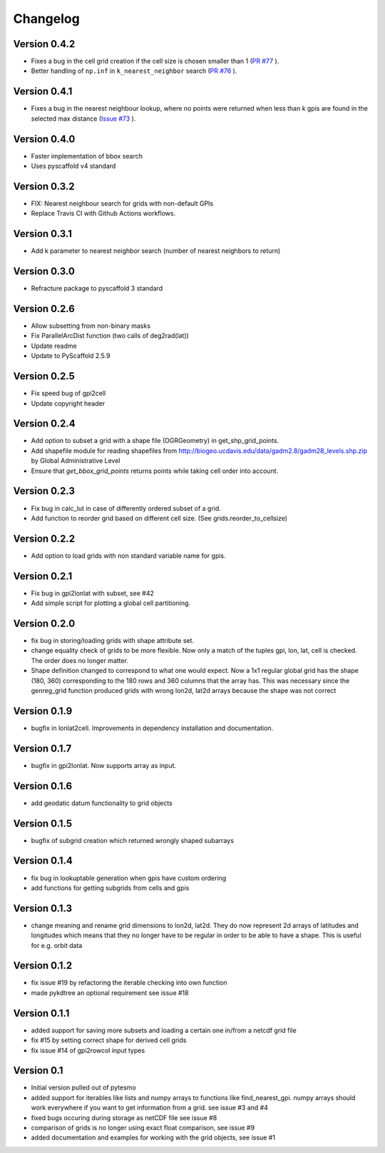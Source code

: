 =========
Changelog
=========

Version 0.4.2
=============
- Fixes a bug in the cell grid creation if the cell size is chosen smaller than 1
  (`PR #77 <https://github.com/TUW-GEO/pygeogrids/pull/77>`_ ).
- Better handling of ``np.inf`` in ``k_nearest_neighbor`` search
  (`PR #76 <https://github.com/TUW-GEO/pygeogrids/pull/76>`_ ).



Version 0.4.1
=============

- Fixes a bug in the nearest neighbour lookup, where no points were returned
  when less than k gpis are found in the selected max distance
  (`Issue #73 <https://github.com/TUW-GEO/pygeogrids/issues/73>`_ ).

Version 0.4.0
=============

- Faster implementation of bbox search
- Uses pyscaffold v4 standard

Version 0.3.2
=============

- FIX: Nearest neighbour search for grids with non-default GPIs
- Replace Travis CI with Github Actions workflows.

Version 0.3.1
=============

- Add k parameter to nearest neighbor search (number of nearest neighbors to return)

Version 0.3.0
=============

- Refracture package to pyscaffold 3 standard

Version 0.2.6
=============

- Allow subsetting from non-binary masks
- Fix ParallelArcDist function (two calls of deg2rad(lat))
- Update readme
- Update to PyScaffold 2.5.9

Version 0.2.5
=============

- Fix speed bug of gpi2cell
- Update copyright header

Version 0.2.4
=============

- Add option to subset a grid with a shape file (OGRGeometry) in
  get_shp_grid_points.
- Add shapefile module for reading shapefiles from
  http://biogeo.ucdavis.edu/data/gadm2.8/gadm28_levels.shp.zip by Global
  Administrative Level
- Ensure that `get_bbox_grid_points` returns points while taking cell order into
  account.

Version 0.2.3
=============

- Fix bug in calc_lut in case of differently ordered subset of a grid.
- Add function to reorder grid based on different cell size. (See grids.reorder_to_cellsize)

Version 0.2.2
=============

- Add option to load grids with non standard variable name for gpis.

Version 0.2.1
=============

- Fix bug in gpi2lonlat with subset, see #42
- Add simple script for plotting a global cell partitioning.

Version 0.2.0
=============

- fix bug in storing/loading grids with shape attribute set.
- change equality check of grids to be more flexible. Now only a match of the
  tuples gpi, lon, lat, cell is checked. The order does no longer matter.
- Shape definition changed to correspond to what one would expect. Now a 1x1
  regular global grid has the shape (180, 360) corresponding to the 180 rows and
  360 columns that the array has. This was necessary since the genreg_grid
  function produced grids with wrong lon2d, lat2d arrays because the shape was
  not correct

Version 0.1.9
=============

-  bugfix in lonlat2cell. Improvements in dependency installation and
   documentation.

Version 0.1.7
=============

-  bugfix in gpi2lonlat. Now supports array as input.

Version 0.1.6
=============

-  add geodatic datum functionality to grid objects

Version 0.1.5
=============

-  bugfix of subgrid creation which returned wrongly shaped subarrays

Version 0.1.4
=============

-  fix bug in lookuptable generation when gpis have custom ordering
-  add functions for getting subgrids from cells and gpis

Version 0.1.3
=============

-  change meaning and rename grid dimensions to lon2d, lat2d. They do
   now represent 2d arrays of latitudes and longitudes which means that
   they no longer have to be regular in order to be able to have a
   shape. This is useful for e.g. orbit data

Version 0.1.2
=============

-  fix issue #19 by refactoring the iterable checking into own function
-  made pykdtree an optional requirement see issue #18

Version 0.1.1
=============

-  added support for saving more subsets and loading a certain one
   in/from a netcdf grid file
-  fix #15 by setting correct shape for derived cell grids
-  fix issue #14 of gpi2rowcol input types

Version 0.1
===========

-  Initial version pulled out of pytesmo
-  added support for iterables like lists and numpy arrays to functions
   like find\_nearest\_gpi. numpy arrays should work everywhere if you
   want to get information from a grid. see issue #3 and #4
-  fixed bugs occuring during storage as netCDF file see issue #8
-  comparison of grids is no longer using exact float comparison, see
   issue #9
-  added documentation and examples for working with the grid objects,
   see issue #1
